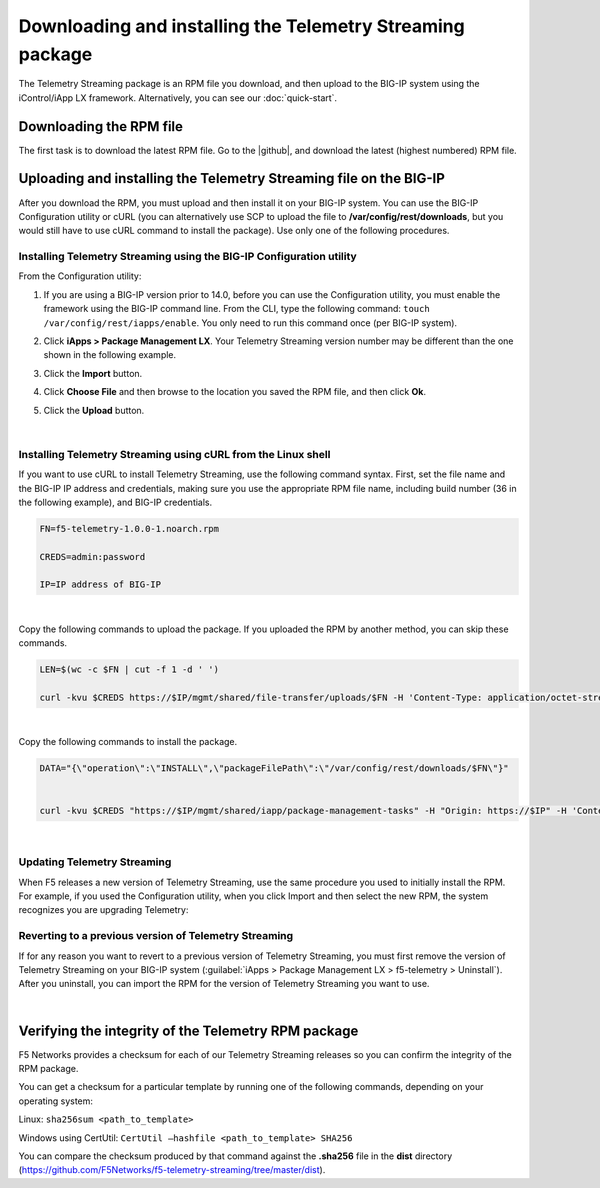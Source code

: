 .. _installation:

Downloading and installing the Telemetry Streaming package
----------------------------------------------------------
The Telemetry Streaming package is an RPM file you download, and then upload to the BIG-IP system using the iControl/iApp LX framework. Alternatively, you can see our :doc:`quick-start`.

Downloading the RPM file
~~~~~~~~~~~~~~~~~~~~~~~~
The first task is to download the latest RPM file.  Go to the |github|, and download the latest (highest numbered) RPM file.

Uploading and installing the Telemetry Streaming file on the BIG-IP
~~~~~~~~~~~~~~~~~~~~~~~~~~~~~~~~~~~~~~~~~~~~~~~~~~~~~~~~~~~~~~~~~~~
After you download the RPM, you must upload and then install it on your BIG-IP system. You can use the BIG-IP Configuration utility or cURL (you can alternatively use SCP to upload the file to **/var/config/rest/downloads**, but you would still have to use cURL command to install the package).  Use only one of the following procedures.

.. _installgui-ref:

Installing Telemetry Streaming using the BIG-IP Configuration utility
`````````````````````````````````````````````````````````````````````

From the Configuration utility:

1. If you are using a BIG-IP version prior to 14.0,  before you can use the Configuration utility, you must enable the framework using the BIG-IP command line. From the CLI, type the following command:  ``touch /var/config/rest/iapps/enable``.  You only need to run this command once (per BIG-IP system).
2. Click **iApps > Package Management LX**.  Your Telemetry Streaming version number may be different than the one shown in the following example.

   .. image:: /images/install1.png

3. Click the **Import** button.

   .. image:: /images/install2.png

4. Click **Choose File** and then browse to the location you saved the RPM file, and then click **Ok**.
5. Click the **Upload** button.

   .. image:: /images/install3.png


|

.. _installcurl-ref:

Installing Telemetry Streaming using cURL from the Linux shell
``````````````````````````````````````````````````````````````

If you want to use cURL to install Telemetry Streaming, use the following command syntax. First, set the file name and the BIG-IP IP address and credentials, making sure you use the appropriate RPM file name, including build number (36 in the following example), and BIG-IP credentials.

.. code-block:: shell

    FN=f5-telemetry-1.0.0-1.noarch.rpm

    CREDS=admin:password

    IP=IP address of BIG-IP

|

Copy the following commands to upload the package. If you uploaded the RPM by another method, you can skip these commands.

.. code-block:: shell

    LEN=$(wc -c $FN | cut -f 1 -d ' ')

    curl -kvu $CREDS https://$IP/mgmt/shared/file-transfer/uploads/$FN -H 'Content-Type: application/octet-stream' -H "Content-Range: 0-$((LEN - 1))/$LEN" -H "Content-Length: $LEN" -H 'Connection: keep-alive' --data-binary @$FN

|

Copy the following commands to install the package.

.. code-block:: shell

    DATA="{\"operation\":\"INSTALL\",\"packageFilePath\":\"/var/config/rest/downloads/$FN\"}"


    curl -kvu $CREDS "https://$IP/mgmt/shared/iapp/package-management-tasks" -H "Origin: https://$IP" -H 'Content-Type: application/json;charset=UTF-8' --data $DATA

|

Updating Telemetry Streaming
````````````````````````````
When F5 releases a new version of Telemetry Streaming, use the same procedure you used to initially install the RPM. For example, if you used the Configuration utility, when you click Import and then select the new RPM, the system recognizes you are upgrading Telemetry:


Reverting to a previous version of Telemetry Streaming
``````````````````````````````````````````````````````
If for any reason you want to revert to a previous version of Telemetry Streaming, you must first remove the version of Telemetry Streaming on your BIG-IP system (:guilabel:`iApps > Package Management LX > f5-telemetry > Uninstall`).  After you uninstall, you can import the RPM for the version of Telemetry Streaming you want to use.


|

.. _hash-ref:

Verifying the integrity of the Telemetry RPM package
~~~~~~~~~~~~~~~~~~~~~~~~~~~~~~~~~~~~~~~~~~~~~~~~~~~~
F5 Networks provides a checksum for each of our Telemetry Streaming releases so you can confirm the integrity of the RPM package.

You can get a checksum for a particular template by running one of the following commands, depending on your operating system:

Linux: ``sha256sum <path_to_template>``

Windows using CertUtil: ``CertUtil –hashfile <path_to_template> SHA256``

You can compare the checksum produced by that command against the **.sha256** file in the **dist** directory (https://github.com/F5Networks/f5-telemetry-streaming/tree/master/dist).


.. |github| raw:: html

   <a href="https://github.com/F5Networks/f5-telemetry-streaming" target="_blank">F5 Telemetry site on GitHub</a>